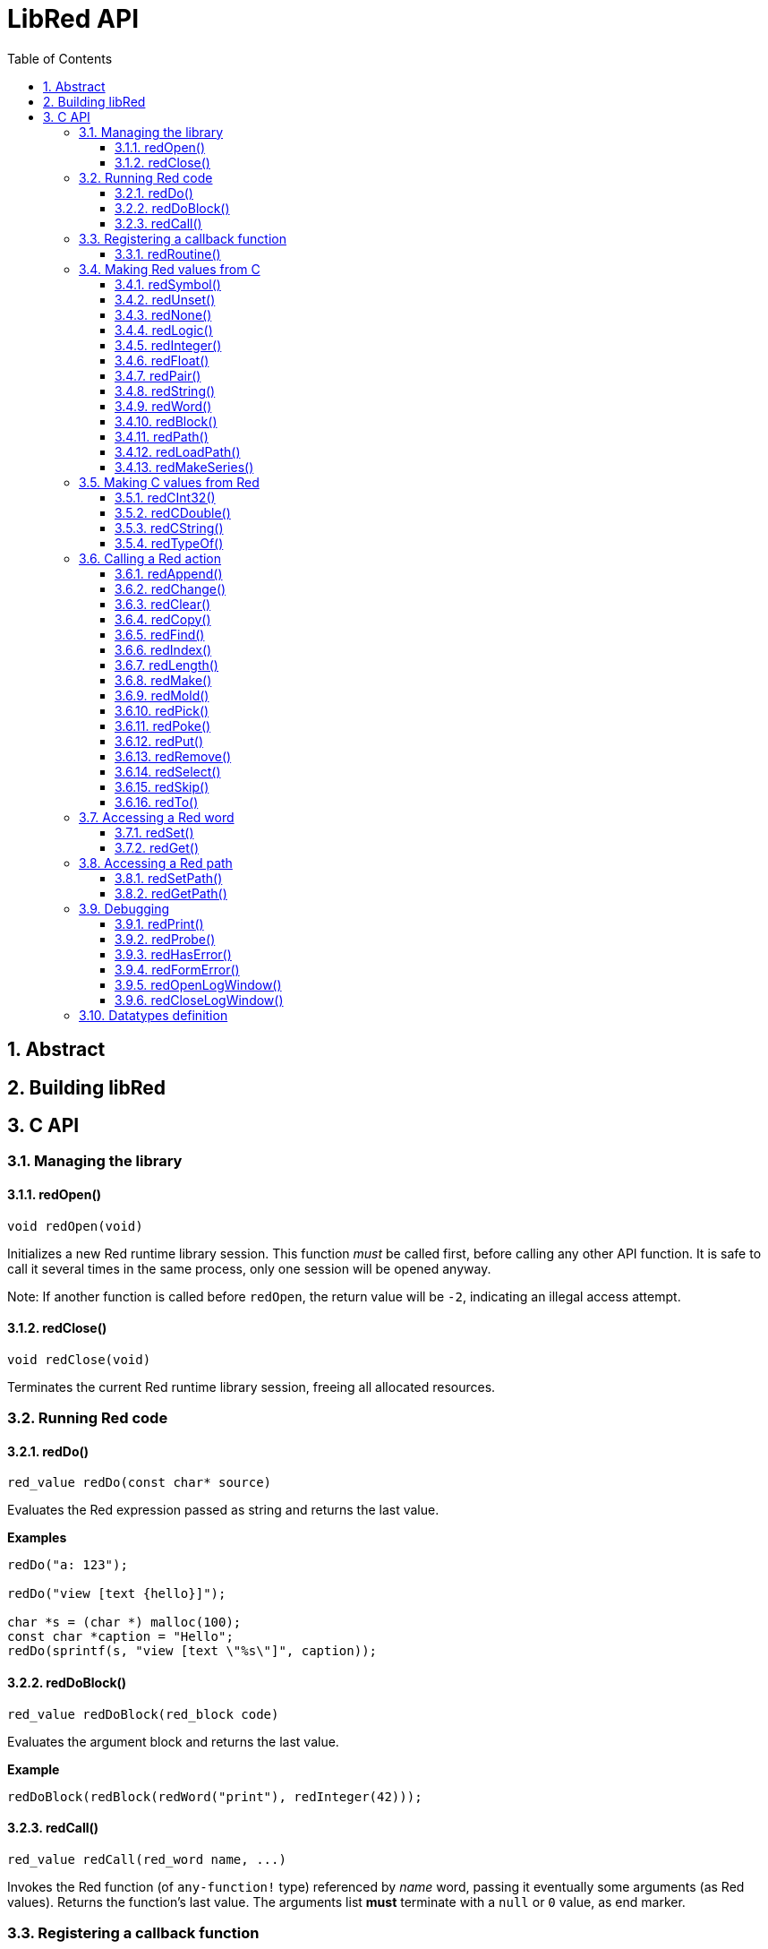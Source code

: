= LibRed API
:imagesdir: ../images
:toc:
:toclevels: 3
:numbered:


== Abstract 



== Building libRed

== C API

=== Managing the library

==== redOpen()
----
void redOpen(void)
----
Initializes a new Red runtime library session. This function _must_ be called first, before calling any other API function. It is safe to call it several times in the same process, only one session will be opened anyway.

Note: If another function is called before `redOpen`, the return value will be `-2`, indicating an illegal access attempt.

==== redClose()
----
void redClose(void)
----
Terminates the current Red runtime library session, freeing all allocated resources.

=== Running Red code

==== redDo()
----
red_value redDo(const char* source)
----
Evaluates the Red expression passed as string and returns the last value.

*Examples*
----
redDo("a: 123");

redDo("view [text {hello}]");

char *s = (char *) malloc(100);
const char *caption = "Hello";
redDo(sprintf(s, "view [text \"%s\"]", caption));
----

==== redDoBlock()
----
red_value redDoBlock(red_block code)
----
Evaluates the argument block and returns the last value.

*Example*
----
redDoBlock(redBlock(redWord("print"), redInteger(42)));
----

==== redCall()
----
red_value redCall(red_word name, ...)
----
Invokes the Red function (of `any-function!` type) referenced by _name_ word, passing it eventually some arguments (as Red values). Returns the function's last value. The arguments list *must* terminate with a `null` or `0` value, as end marker.

=== Registering a callback function

==== redRoutine()
----
red_value redRoutine(red_word name, const char* spec, void* func_ptr)
----
Defines as new Red routine named _name_, with _spec_ as specification block and _func-ptr_ C function pointer as body. The C function *must* return a Red value (`redUnset()` can be used to signify that the return value is not used).

*Example*
----
#include "red.h"
#include <stdio.h>

red_integer add(red_integer a, red_integer b) {
    return redInteger(redCInt32(a) + redCInt32(b));
}

int main(void) {
    redRoutine(redWord("c-add"), "[a [integer!] b [integer!]]", (void*) &add);
    printf(redCInt32(redDo("c-add 2 3")));
    return 0;
}
----

=== Making Red values from C

==== redSymbol()
----
long redSymbol(const char* word)
----
Returns a symbol ID associated with the loaded _word_ (provided as a C string). This ID can then be passed to other libRed API functions requiring a symbol ID instead of a word value.

*Example*
----
long a = redSymbol("a");
redSet(a, redInteger(42));
printf("%l\n", redGet(a));
----

==== redUnset()
----
red_unset redUnset(void)
----
Returns an _unset!_ value.

==== redNone()
----
red_none redNone(void)
----
Returns a _none!_ value.

==== redLogic()
----
red_logic redLogic(long logic)
----
Returns a `logic!` value. A _logic_ value of `0` gives a `false` value, all other values give a `true`.

==== redInteger()
----
red_integer redInteger(long number)
----
Returns an `integer!` value from _number_.

==== redFloat()
----
red_float redFloat(double number)
----
Returns an `float!` value from _number_.

==== redPair()
----
red_pair redPair(long x, long y)
----
Returns a `pair!` value from two integer values.

==== redString()
----
red_string redString(const char* string)
----
Returns a `string!` value from _string_ pointer. Default expected encoding for the argument string is UTF-8. Other encodings can be defined using the `redSetEncoding()` function.

==== redWord()
----
red_word redWord(const char* word)
----
Returns a `word!` value from a C string. Default expected encoding for the argument string is UTF-8. Other encodings can be defined using the `redSetEncoding()` function. Strings which cannot be loaded as words will return an `error!` value.

==== redBlock()
----
red_block redBlock(red_value v,...)
----

Returns a new block! series built from the arguments list. The list *must* terminate with a `null` or `0` value, as end marker.

*Examples*
----
redBlock(0);                                  // Creates an empty block
redBlock(redInteger(42), redWord("hi"), 0);   // Creates [42 "hi"] block
----

==== redPath()
----
red_path redPath(red_value v, ...)
----

Returns a new path! series built from the arguments list. The list *must* terminate with a `null` or `0` value, as end marker.

*Example*
----
redDo("a: [b 123]");
long res = redDo(redPath(redWord("a"), redWord("b"), 0);
printf("%l\n", redCInt32(res));    // will output 123
----

==== redLoadPath()
----
red_path redLoadPath(const char* path)
----

Returns a path! series built from a path expressed as a C string. This provides a quick way to build paths without constructing individually each element.

*Example*
----
redDo(redLoadPath("a/b"));    // Creates and evaluates the a/b path! value.
----

==== redMakeSeries()
----
red_value redMakeSeries(unsigned long type, unsigned long slots)
----

Returns a new series! of type _type_ and enough size to store _slots_ elements. This is a generic series constructor function. The type needs to be one of the `RedType` enumeration values. 

*Examples*
----
redMakeSeries(RED_TYPE_PAREN, 2);  // Creates a paren! series

long path = redMakeSeries(RED_TYPE_SET_PATH, 2); // Creates a set-path!
redAppend(path, redWord("a"));
redAppend(path, redInteger(2));    // Now path is `a/2:`
----

=== Making C values from Red

==== redCInt32()
----
long redCInt32(red_integer number)
----

Returns a 32-bit signed integer from a Red integer! value.

==== redCDouble()
----
double redCDouble(red_float number)
----

Returns a C double floating point value from a Red float! value.

==== redCString()
----
const char* redCString(red_string string)
----

Returns a UTF-8 string buffer pointer from a Red string! value. Other encodings can be defined using the `redSetEncoding()` function.

==== redTypeOf()
----
long redTypeOf(red_value value)
----

Returns the type ID of a Red value. The type ID values are defined in the `RedType` enumeration. See link:libred.adoc#_datatypes_definition[Datatypes] section.

=== Calling a Red action

==== redAppend()
----
red_value redAppend(red_series series, red_value value)
----

Appends a _value_ to a _series_ and returns the series at head.

==== redChange()
----
red_value redChange(red_series series, red_value value)
----

Changes a _value_ in _series_ and returns the series after the changed part.

==== redClear()
----
red_value redClear(red_series series)
----

Removes _series_ values from current index to tail and returns series at new tail.

==== redCopy()
----
red_value redCopy(red_value value)
----

Returns a copy of a non-scalar value.

==== redFind()
----
red_value redFind(red_series series, red_value value)
----

Returns the _series_ where a _value_ is found, or NONE.

==== redIndex()
----
red_value redIndex(red_series series)
----

Returns the current index of _series_ relative to the head, or of word in a context. 

==== redLength()
----
red_value redLength(red_series series)
----

Returns the number of values in the _series_, from the current index to the tail.

==== redMake()
----
red_value redMake(red_value proto, red_value spec)
----

Returns a new value made from a _spec_ for that _proto_'s type. 

==== redMold()
----
red_value redMold(red_value value)
----

Returns a source format string representation of a value.

==== redPick()
----
red_value redPick(red_series series, red_value value)
----

Returns the _series_ at a given index _value_. 

==== redPoke()
----
red_value redPoke(red_series series, red_value index, red_value value)
----

Replaces the _series_ at a given _index_ with the _value_, and returns the new value.

==== redPut()
----
red_value redPut(red_series series, red_value index, red_value value)
----

Replaces the value following a key in a _series_ or map! value, and returns the new value.

==== redRemove()
----
red_value redRemove(red_series series)
----

Removes a value at current _series_ index and returns series after removal.

==== redSelect()
----
red_value redSelect(red_series series, red_value value)
----

Find a _value_ in a _series_ and return the next value, or NONE.

==== redSkip()
----
red_value redSkip(red_series series, red_integer offset)
----

Returns the _series_ relative to the current index.

==== redTo()
----
red_value redTo(red_value proto, red_value spec)
----

Converts _spec_ value to a datatype specified by _proto_.

=== Accessing a Red word

==== redSet()
----
red_value redSet(long id, red_value value)
----

Sets a word defined from _id_ symbol to _value_. The word created from the symbol is bound to global context. _value_ is returned by this function.

==== redGet()
----
red_value redGet(long id)
----

Returns the value of a word defined from _id_ symbol. The word created from the symbol is bound to global context.

=== Accessing a Red path

==== redSetPath()
----
red_value redSetPath(red_path path, red_value value)
----

Sets a _path_ to a _value_ and returns that _value.

==== redGetPath()
----
red_value redGetPath(red_path path)
----

Returns the _value_ referenced by the _path_.

=== Debugging

==== redPrint()
----
void redPrint(red_value value)
----

Prints the _value_ on the standard output, or in the debug console if opened.

==== redProbe()
----
red_value redProbe(red_value value)
----

Probes the _value_ on the standard output, or in the debug console if opened. The _value_ is returned from this function call.

==== redHasError()
----
red_value redHasError(void)
----

Returns an error! value if an error has occured in previous API call, or `null` if there no error occured.

==== redFormError()
----
const char* redFormError(void)
----

Returns a UTF-8 string pointer containing a formatted error if an error has occured, or `null` if there no error occured.

==== redOpenLogWindow()
----
int redOpenLogWindow(void)
----

Opens the log window and redirects all the Red printing output to that window. This feature is useful if the host application is not run from the system shell, which is used by default for the printing output. Calling this function several times will have no effect if the log window is already opened. Returns `1` on success, `0` on failure.

NOTE: Only for Windows platforms.

==== redCloseLogWindow()
----
int redCloseLogWindow(void)
----

Closes the log window. Calling this function when the log window is already closed will have no effect. Returns `1` on success, `0` on failure.

NOTE: Only for Windows platforms.

=== Datatypes definition


